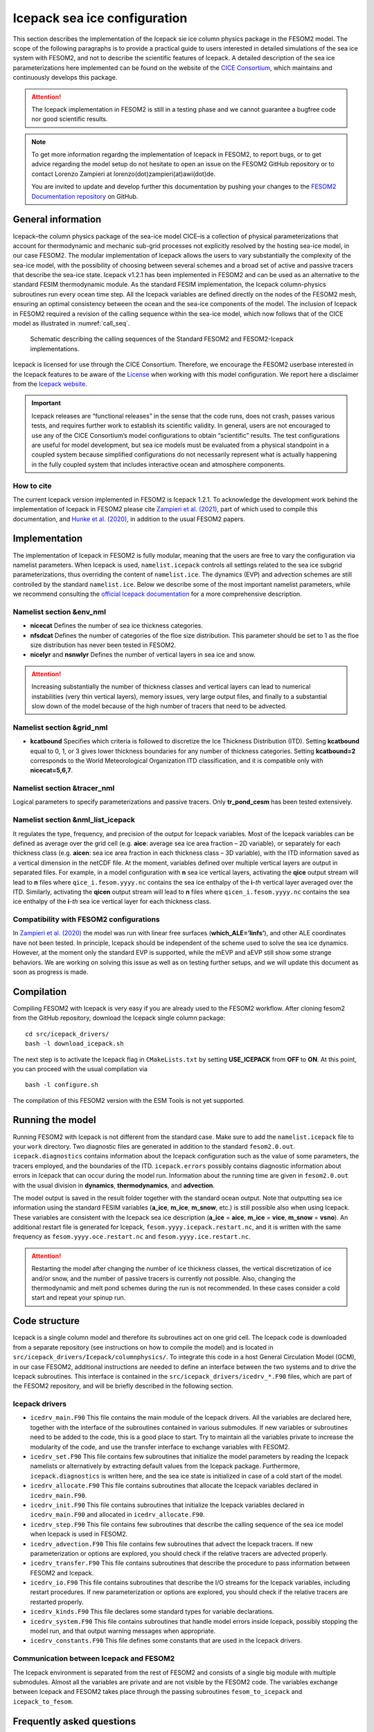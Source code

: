 .. _icepack_in_fesom:

Icepack sea ice configuration
*****************************

This section describes the implementation of the Icepack sie ice column physics package in the FESOM2 model. The scope of the following paragraphs is to provide a practical guide to users interested in detailed simulations of the sea ice system with FESOM2, and not to describe the scientific features of Icepack. A detailed description of the sea ice parameterizations here implemented can be found on the website of the `CICE Consortium <https://github.com/CICE-Consortium/Icepack/wiki/Icepack-Release-Table>`_, which maintains and continuously develops this package. 

.. attention::
   The Icepack implementation in FESOM2 is still in a testing phase and we cannot guarantee a bugfree code nor good scientific results.

.. note::
   To get more information regardng the implementation of Icepack in FESOM2, to report bugs, or to get advice regarding the model setup do not hesitate to open an issue on the FESOM2 GitHub repository or to contact Lorenzo Zampieri at lorenzo(dot)zampieri(at)awi(dot)de. 
   
   You are invited to update and develop further this documentation by pushing your changes to the `FESOM2 Documentation repository <https://github.com/FESOM/fesom2_doc>`_ on GitHub.

General information
===================

Icepack–the column physics package of the sea-ice model CICE–is a collection of physical parameterizations that account for thermodynamic and mechanic sub-grid processes not explicitly resolved by the hosting sea-ice model, in our case FESOM2. The modular implementation of Icepack allows the users to vary substantially the complexity of the sea-ice model, with the possibility of choosing between several schemes and a broad set of active and passive tracers that describe the sea-ice state. Icepack v1.2.1 has been implemented in FESOM2 and can be used as an alternative to the standard FESIM thermodynamic module. As the standard FESIM implementation, the Icepack column-physics subroutines run every ocean time step. All the Icepack variables are defined directly on the nodes of the FESOM2 mesh, ensuring an optimal consistency between the ocean and the sea-ice components of the model. The inclusion of Icepack in FESOM2 required a revision of the calling sequence within the sea-ice model, which now follows that of the CICE model as illustrated in :numref:`call_seq`.

.. _call_seq:
.. figure:: img/call_seq.png

   Schematic describing the calling sequences of the Standard FESOM2 and FESOM2-Icepack implementations.

Icepack is licensed for use through the CICE Consortium. Therefore, we encourage the FESOM2 userbase interested in the Icepack features to be aware of the `License <https://github.com/CICE-Consortium/Icepack/blob/master/LICENSE.pdf>`_ when working with this model configuration. We report here a disclaimer from the `Icepack website <https://github.com/CICE-Consortium/Icepack/wiki>`_.

.. important::  
   Icepack releases are “functional releases” in the sense that the code runs, does not crash, passes various tests, and requires further work to establish its scientific validity. In general, users are not encouraged to use any of the CICE Consortium’s model configurations to obtain “scientific” results. The test configurations are useful for model development, but sea ice models must be evaluated from a physical standpoint in a coupled system because simplified configurations do not necessarily represent what is actually happening in the fully coupled system that includes interactive ocean and atmosphere components.

How to cite
"""""""""""

The current Icepack version implemented in FESOM2 is Icepack 1.2.1. To acknowledge the development work behind the implementation of Icepack in FESOM2 please cite `Zampieri et al. (2021) <https://search.proquest.com/docview/2469422827?fromopenview=true&pq-origsite=gscholar>`_, part of which used to compile this documentation, and `Hunke et al. (2020) <https://zenodo.org/record/3712299#.Xvn3DPJS9TZ>`_, in addition to the usual FESOM2 papers.

Implementation
==============

The implementation of Icepack in FESOM2 is fully modular, meaning that the users are free to vary the configuration via namelist parameters. When Icepack is used, ``namelist.icepack`` controls all settings related to the sea ice subgrid parameterizations, thus overriding the content of ``namelist.ice``. The dynamics (EVP) and advection schemes are still controlled by the standard ``namelist.ice``. Below we describe some of the most important namelist parameters, while we recommend consulting the `official Icepack documentation <https://buildmedia.readthedocs.org/media/pdf/cice-consortium-icepack/icepack1.2.1/cice-consortium-icepack.pdf>`_ for a more comprehensive description.

Namelist section &env_nml
"""""""""""""""""""""""""

- **nicecat** Defines the number of sea ice thickness categories.
- **nfsdcat** Defines the number of categories of the floe size distribution. This parameter should be set to 1 as the floe size distribution has never been tested in FESOM2.
- **nicelyr** and **nsnwlyr** Defines the number of vertical layers in sea ice and snow.

.. attention::
   Increasing substantially the number of thickness classes and vertical layers can lead to numerical instabilities (very thin vertical layers), memory issues, very large output files, and finally to a substantial slow down of the model because of the high number of tracers that need to be advected.

Namelist section &grid_nml
""""""""""""""""""""""""""

- **kcatbound** Specifies which criteria is followed to discretize the Ice Thickness Distribution (ITD). Setting **kcatbound** equal to 0, 1, or 3 gives lower thickness boundaries for any number of thickness categories. Setting **kcatbound=2** corresponds to the World Meteorological Organization ITD classification, and it is compatible only with **nicecat=5,6,7**.

Namelist section &tracer_nml
""""""""""""""""""""""""""""

Logical parameters to specify parameterizations and passive tracers. Only **tr_pond_cesm** has been tested extensively.  

Namelist section &nml_list_icepack
""""""""""""""""""""""""""""""""""

It regulates the type, frequency, and precision of the output for Icepack variables. Most of the Icepack variables can be defined as average over the grid cell (e.g. **aice**: average sea ice area fraction – 2D variable), or separately for each thickness class (e.g. **aicen**: sea ice area fraction in each thickness class – 3D variable), with the ITD information saved as a vertical dimension in the netCDF file. At the moment, variables defined over multiple vertical layers are output in separated files. For example, in a model configuration with **n** sea ice vertical layers, activating the **qice** output stream will lead to **n** files where ``qice_i.fesom.yyyy.nc`` contains the sea ice enthalpy of the **i**-*th* vertical layer averaged over the ITD. Similarly, activating the **qicen** output stream will lead to **n** files where ``qicen_i.fesom.yyyy.nc`` contains the sea ice enthalpy of the **i**-*th* sea ice vertical layer for each thickness class.

Compatibility with FESOM2 configurations
""""""""""""""""""""""""""""""""""""""""

In `Zampieri et al. (2020) <https://search.proquest.com/docview/2469422827?fromopenview=true&pq-origsite=gscholar>`_ the model was run with linear free surfaces (**which_ALE=’linfs’**), and other ALE coordinates have not been tested. In principle, Icepack should be independent of the scheme used to solve the sea ice dynamics. However, at the moment only the standard EVP is supported, while the mEVP and aEVP still show some strange behaviors. We are working on solving this issue as well as on testing further setups, and we will update this document as soon as progress is made.

Compilation
===========

Compiling FESOM2 with Icepack is very easy if you are already used to the FESOM2 workflow. After cloning fesom2 from the GitHub repository, download the Icepack single column package:
::

   cd src/icepack_drivers/
   bash -l download_icepack.sh
The next step is to activate the Icepack flag in ``CMakeLists.txt`` by setting **USE_ICEPACK** from **OFF** to **ON**. At this point, you can proceed with the usual compilation via
::

   bash -l configure.sh   
The compilation of this FESOM2 version with the ESM Tools is not yet supported.

Running the model
=================

Running FESOM2 with Icepack is not different from the standard case. Make sure to add the ``namelist.icepack`` file to your ``work`` directory. Two diagnostic files are generated in addition to the standard ``fesom2.0.out``. ``icepack.diagnostics`` contains information about the Icepack configuration such as the value of some parameters, the tracers employed, and the boundaries of the ITD. ``icepack.errors`` possibly contains diagnostic information about errors in Icepack that can occur during the model run. Information about the running time are given in ``fesom2.0.out`` with the usual division in **dynamics**, **thermodynamics**, and **advection**.

The model output is saved in the result folder together with the standard ocean output. Note that outputting sea ice information using the standard FESIM variables (**a_ice**, **m_ice**, **m_snow**, etc.) is still possible also when using Icepack. These variables are consistent with the Icepack sea ice description (**a_ice** = **aice**, **m_ice** = **vice**, **m_snow** = **vsno**). An additional restart file is generated for Icepack, ``fesom.yyyy.icepack.restart.nc``, and it is written with the same frequency as ``fesom.yyyy.oce.restart.nc`` and ``fesom.yyyy.ice.restart.nc``.

.. attention::
   Restarting the model after changing the number of ice thickness classes, the vertical discretization of ice and/or snow, and the number of passive tracers is currently not possible. Also, changing the thermodynamic and melt pond schemes during the run is not recommended. In these cases consider a cold start and repeat your spinup run.

Code structure
==============

Icepack is a single column model and therefore its subroutines act on one grid cell. The Icepack code is downloaded from a separate repository (see instructions on how to compile the model) and is located in ``src/icepack_drivers/Icepack/columnphysics/``. To integrate this code in a host General Circulation Model (GCM), in our case FESOM2, additional instructions are needed to define an interface between the two systems and to drive the Icepack subroutines. This interface is contained in the ``src/icepack_drivers/icedrv_*.F90`` files, which are part of the FESOM2 repository, and will be briefly described in the following section.

Icepack drivers
"""""""""""""""

- ``icedrv_main.F90`` This file contains the main module of the Icepack drivers. All the variables are declared here, together with the interface of the subroutines contained in various submodules. If new variables or subroutines need to be added to the code, this is a good place to start. Try to maintain all the variables private to increase the modularity of the code, and use the transfer interface to exchange variables with FESOM2. 

- ``icedrv_set.F90`` This file contains few subroutines that initialize the model parameters by reading the Icepack namelists or alternatively by extracting default values from the Icepack package. Furthermore, ``icepack.diagnostics`` is written here, and the sea ice state is initialized in case of a cold start of the model.  

- ``icedrv_allocate.F90`` This file contains subroutines that allocate the Icepack variables declared in ``icedrv_main.F90``. 

- ``icedrv_init.F90`` This file contains subroutines that initialize the Icepack variables declared in ``icedrv_main.F90`` and allocated in ``icedrv_allocate.F90``.

- ``icedrv_step.F90`` This file contains few subroutines that describe the calling sequence of the sea ice model when Icepack is used in FESOM2.  

- ``icedrv_advection.F90`` This file contains few subroutines that advect the Icepack tracers. If new parameterization or options are explored, you should check if the relative tracers are advected properly.  

- ``icedrv_transfer.F90`` This file contains subroutines that describe the procedure to pass information between FESOM2 and Icepack.

- ``icedrv_io.F90`` This file contains subroutines that describe the I/O streams for the Icepack variables, including restart procedures. If new parameterization or options are explored, you should check if the relative tracers are restarted properly. 

- ``icedrv_kinds.F90`` This file declares some standard types for variable declarations. 

- ``icedrv_system.F90`` This file contains subroutines that handle model errors inside Icepack, possibly stopping the model run, and that output warning messages when appropriate.

- ``icedrv_constants.F90`` This file defines some constants that are used in the Icepack drivers.

Communication between Icepack and FESOM2
""""""""""""""""""""""""""""""""""""""""

The Icepack environment is separated from the rest of FESOM2 and consists of a single big module with multiple submodules. Almost all the variables are private and are not visible by the FESOM2 code. The variables exchange between Icepack and FESOM2 takes place through the passing subroutines ``fesom_to_icepack`` and ``icepack_to_fesom``.

Frequently asked questions
==========================

Should I use Icepack for my simulations?
""""""""""""""""""""""""""""""""""""""""

It depends on your scientific questions. Icepack might be a good option if you are interested in sea ice processes in polar regions. In principle, the employment of Icepack should not negatively affect the ocean state but could make FESOM2 slower.

Is FESOM2 slower when run with Icepack?
"""""""""""""""""""""""""""""""""""""""

Yes, the model integration is slower for two reasons: 1. The sea ice subgrid parameterizations are more complex compared to the standard FESIM. 2. Much more sea-ice tracers need to be advected. Overall, the sea ice component of FESOM2 becomes approximately four times slower with Icepack. Including additional output related to a more complex sea ice description can also contribute to deteriorating the model performances.    

Which EVP scheme should I use with Icepack?
""""""""""""""""""""""""""""""""""""""""""

In principle, Icepack should be independent of the scheme used to solve the sea ice dynamics. However, at the moment only the standard EVP is supported, while the mEVP and aEVP still exhibit some strange behaviors. We are working on solving this issue and we will update this document as soon as progress is made.

Can Icepack be configured as the standard FESIM?
""""""""""""""""""""""""""""""""""""""""""""""""

Yes, in principle it is possible to run Icepack with a single thickness class and with the 0-layer thermodynamics. However, the results obtained during the testing phase with this configuration were not very convincing and they seemed not compatible with the standard FESOM2 results. More investigations are needed to understand the cause of this behavior, which is likely related to a different implementation of the thermodynamic processes in the model.   

Can Icepack be used in coupled configurations?
""""""""""""""""""""""""""""""""""""""""""""""

No, at the moment FESOM2 with Icepack has not been coupled with atmospheric models. A coupling with OpenIFS is planned and might be released in the upcoming months.

Can Icepack be used with data assimilation?
"""""""""""""""""""""""""""""""""""""""""""

No, at the moment FESOM2 with Icepack has not been equipped with data assimilation capabilities. 
